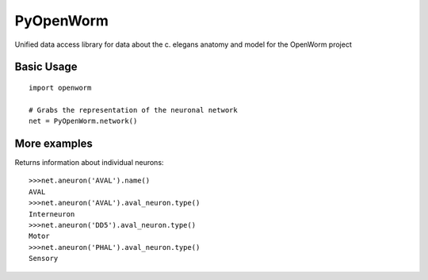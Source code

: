 PyOpenWorm
===========

Unified data access library for data about the c. elegans anatomy and model for the OpenWorm project

Basic Usage
------------

::

  import openworm
  
  # Grabs the representation of the neuronal network
  net = PyOpenWorm.network()
  
More examples
-------------
  
Returns information about individual neurons::

  >>>net.aneuron('AVAL').name()
  AVAL
  >>>net.aneuron('AVAL').aval_neuron.type()
  Interneuron
  >>>net.aneuron('DD5').aval_neuron.type()
  Motor
  >>>net.aneuron('PHAL').aval_neuron.type()
  Sensory
  
